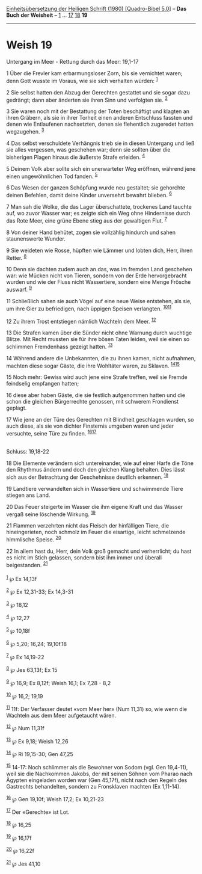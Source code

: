 :PROPERTIES:
:ID:       d0f431d0-7153-4105-9ca5-c93e976aae20
:END:
<<navbar>>
[[../index.html][Einheitsübersetzung der Heiligen Schrift (1980)
[Quadro-Bibel 5.0]]] -- *Das Buch der Weisheit* --
[[file:Weish_1.html][1]] ... [[file:Weish_17.html][17]]
[[file:Weish_18.html][18]] *19*

--------------

* Weish 19
  :PROPERTIES:
  :CUSTOM_ID: weish-19
  :END:

<<verses>>

<<v1>>
**** Untergang im Meer - Rettung durch das Meer: 19,1-17
     :PROPERTIES:
     :CUSTOM_ID: untergang-im-meer---rettung-durch-das-meer-191-17
     :END:
1 Über die Frevler kam erbarmungsloser Zorn, bis sie vernichtet waren;
denn Gott wusste im Voraus, wie sie sich verhalten würden:
^{[[#fn1][1]]}

<<v2>>
2 Sie selbst hatten den Abzug der Gerechten gestattet und sie sogar dazu
gedrängt; dann aber änderten sie ihren Sinn und verfolgten sie.
^{[[#fn2][2]]}

<<v3>>
3 Sie waren noch mit der Bestattung der Toten beschäftigt und klagten an
ihren Gräbern, als sie in ihrer Torheit einen anderen Entschluss fassten
und denen wie Entlaufenen nachsetzten, denen sie flehentlich zugeredet
hatten wegzugehen. ^{[[#fn3][3]]}

<<v4>>
4 Das selbst verschuldete Verhängnis trieb sie in diesen Untergang und
ließ sie alles vergessen, was geschehen war; denn sie sollten über die
bisherigen Plagen hinaus die äußerste Strafe erleiden. ^{[[#fn4][4]]}

<<v5>>
5 Deinem Volk aber sollte sich ein unerwarteter Weg eröffnen, während
jene einen ungewöhnlichen Tod fanden. ^{[[#fn5][5]]}

<<v6>>
6 Das Wesen der ganzen Schöpfung wurde neu gestaltet; sie gehorchte
deinen Befehlen, damit deine Kinder unversehrt bewahrt blieben.
^{[[#fn6][6]]}

<<v7>>
7 Man sah die Wolke, die das Lager überschattete, trockenes Land tauchte
auf, wo zuvor Wasser war; es zeigte sich ein Weg ohne Hindernisse durch
das Rote Meer, eine grüne Ebene stieg aus der gewaltigen Flut.
^{[[#fn7][7]]}

<<v8>>
8 Von deiner Hand behütet, zogen sie vollzählig hindurch und sahen
staunenswerte Wunder.

<<v9>>
9 Sie weideten wie Rosse, hüpften wie Lämmer und lobten dich, Herr,
ihren Retter. ^{[[#fn8][8]]}

<<v10>>
10 Denn sie dachten zudem auch an das, was im fremden Land geschehen
war: wie Mücken nicht von Tieren, sondern von der Erde hervorgebracht
wurden und wie der Fluss nicht Wassertiere, sondern eine Menge Frösche
auswarf. ^{[[#fn9][9]]}

<<v11>>
11 Schließlich sahen sie auch Vögel auf eine neue Weise entstehen, als
sie, um ihre Gier zu befriedigen, nach üppigen Speisen verlangten.
^{[[#fn10][10]][[#fn11][11]]}

<<v12>>
12 Zu ihrem Trost entstiegen nämlich Wachteln dem Meer. ^{[[#fn12][12]]}

<<v13>>
13 Die Strafen kamen über die Sünder nicht ohne Warnung durch wuchtige
Blitze. Mit Recht mussten sie für ihre bösen Taten leiden, weil sie
einen so schlimmen Fremdenhass gezeigt hatten. ^{[[#fn13][13]]}

<<v14>>
14 Während andere die Unbekannten, die zu ihnen kamen, nicht aufnahmen,
machten diese sogar Gäste, die ihre Wohltäter waren, zu Sklaven.
^{[[#fn14][14]][[#fn15][15]]}

<<v15>>
15 Noch mehr: Gewiss wird auch jene eine Strafe treffen, weil sie Fremde
feindselig empfangen hatten;

<<v16>>
16 diese aber haben Gäste, die sie festlich aufgenommen hatten und die
schon die gleichen Bürgerrechte genossen, mit schwerem Frondienst
geplagt.

<<v17>>
17 Wie jene an der Türe des Gerechten mit Blindheit geschlagen wurden,
so auch diese, als sie von dichter Finsternis umgeben waren und jeder
versuchte, seine Türe zu finden. ^{[[#fn16][16]][[#fn17][17]]}\\
\\

<<v18>>
**** Schluss: 19,18-22
     :PROPERTIES:
     :CUSTOM_ID: schluss-1918-22
     :END:
18 Die Elemente verändern sich untereinander, wie auf einer Harfe die
Töne den Rhythmus ändern und doch den gleichen Klang behalten. Dies
lässt sich aus der Betrachtung der Geschehnisse deutlich erkennen.
^{[[#fn18][18]]}

<<v19>>
19 Landtiere verwandelten sich in Wassertiere und schwimmende Tiere
stiegen ans Land.

<<v20>>
20 Das Feuer steigerte im Wasser die ihm eigene Kraft und das Wasser
vergaß seine löschende Wirkung. ^{[[#fn19][19]]}

<<v21>>
21 Flammen verzehrten nicht das Fleisch der hinfälligen Tiere, die
hineingerieten, noch schmolz im Feuer die eisartige, leicht schmelzende
himmlische Speise. ^{[[#fn20][20]]}

<<v22>>
22 In allem hast du, Herr, dein Volk groß gemacht und verherrlicht; du
hast es nicht im Stich gelassen, sondern bist ihm immer und überall
beigestanden. ^{[[#fn21][21]]}\\
\\

^{[[#fnm1][1]]} ℘ Ex 14,13f

^{[[#fnm2][2]]} ℘ Ex 12,31-33; Ex 14,3-31

^{[[#fnm3][3]]} ℘ 18,12

^{[[#fnm4][4]]} ℘ 12,27

^{[[#fnm5][5]]} ℘ 10,18f

^{[[#fnm6][6]]} ℘ 5,20; 16,24; 19,10f.18

^{[[#fnm7][7]]} ℘ Ex 14,19-22

^{[[#fnm8][8]]} ℘ Jes 63,13f; Ex 15

^{[[#fnm9][9]]} ℘ 16,9; Ex 8,12f; Weish 16,1; Ex 7,28 - 8,2

^{[[#fnm10][10]]} ℘ 16,2; 19,19

^{[[#fnm11][11]]} 11f: Der Verfasser deutet «vom Meer her» (Num 11,31)
so, wie wenn die Wachteln aus dem Meer aufgetaucht wären.

^{[[#fnm12][12]]} ℘ Num 11,31f

^{[[#fnm13][13]]} ℘ Ex 9,18; Weish 12,26

^{[[#fnm14][14]]} ℘ Ri 19,15-30; Gen 47,25

^{[[#fnm15][15]]} 14-17: Noch schlimmer als die Bewohner von Sodom (vgl.
Gen 19,4-11), weil sie die Nachkommen Jakobs, der mit seinen Söhnen vom
Pharao nach Ägypten eingeladen worden war (Gen 45,17f), nicht nach den
Regeln des Gastrechts behandelten, sondern zu Fronsklaven machten (Ex
1,11-14).

^{[[#fnm16][16]]} ℘ Gen 19,10f; Weish 17,2; Ex 10,21-23

^{[[#fnm17][17]]} Der «Gerechte» ist Lot.

^{[[#fnm18][18]]} ℘ 16,25

^{[[#fnm19][19]]} ℘ 16,17f

^{[[#fnm20][20]]} ℘ 16,22f

^{[[#fnm21][21]]} ℘ Jes 41,10
